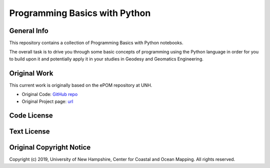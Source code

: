 Programming Basics with Python
==============================

General Info
------------

This repository contains a collection of Programming Basics with Python notebooks.

The overall task is to drive you through some basic concepts of programming using the Python language in order for you to build upon it and potentially apply it in your studies in Geodesy and Geomatics Engineering.

Original Work
------------

This current work is originally based on the ePOM repository at UNH.

* Original Code: `GitHub repo <https://github.com/hydroffice/python_basics>`_
* Original Project page: `url <https://www.hydroffice.org/epom>`_

Code License
------------

.. image:: https://github.com/hydroffice/python_basics/raw/master/images/LGPLv3.png
    :alt: LGPLv3
    :target: https://github.com/hydroffice/python_basics/raw/master/LICENSE

Text License
------------

.. image:: https://github.com/hydroffice/python_basics/raw/master/images/CC-BY-SA.png
    :alt: CC BY-SA
    :target: https://github.com/hydroffice/python_basics/raw/master/TEXT

Original Copyright Notice
----------------

Copyright (c) 2019, University of New Hampshire, Center for Coastal and Ocean Mapping. All rights reserved.
